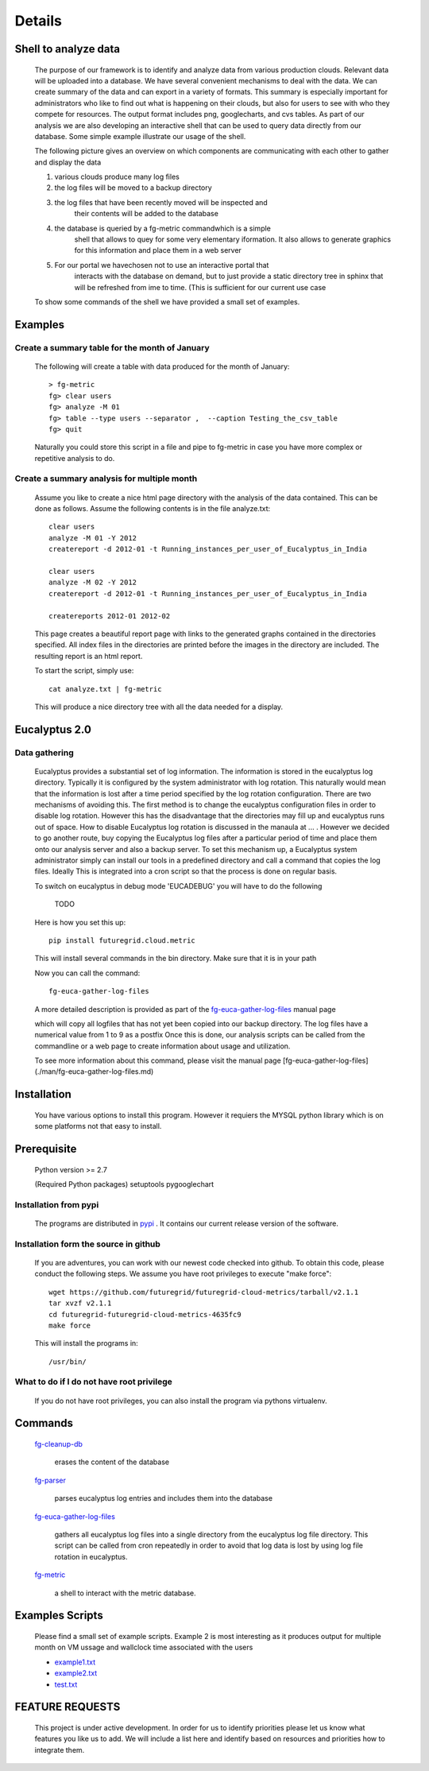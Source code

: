 Details
=======


Shell to analyze data
----------------

 The purpose of our framework is to identify and analyze data from
 various production clouds. Relevant data will be uploaded into a
 database.  We have several convenient mechanisms to deal with the
 data.  We can create summary of the data and can export in a variety
 of formats. This summary is especially important for administrators
 who like to find out what is happening on their clouds, but also for
 users to see with who they compete for resources. The output format
 includes png, googlecharts, and cvs tables.  As part of our analysis
 we are also developing an interactive shell that can be used to query
 data directly from our database. Some simple example illustrate our
 usage of the shell.

 The following picture gives an overview on which components are
 communicating with each other to gather and display the data

 .. graphviz::

   digraph foo {
      graph [rankdir=LR];
      "Log Cloud A" -> "Backup";
      "Log Cloud B" -> "Backup";
      "          ...      " -> "Backup";
      "Log Cloud N" -> "Backup";
      "Backup" -> "Database";
      "Database" -> "Shell";
      "Database" -> "Portal";
      "Portal" -> "Portal User";
      "Shell" -> "Shell User";
   }

 1. various clouds produce many log files
 2. the log files will be moved to a backup directory
 3. the log files that have been recently moved will be inspected and
     their contents will be added to the database
 4. the database is queried by a fg-metric commandwhich is a simple
     shell that allows to quey for some very elementary iformation. It also
     allows to generate graphics for this information and place them in
     a web server
 5. For our portal we havechosen not to use an interactive portal that
     interacts with the database on demand, but to just provide a static
     directory tree in sphinx that will be refreshed from ime to time.
     (This is sufficient for our current use case

 To show some commands of the shell we have provided a small set of
 examples.
 
Examples
--------

Create a summary table for the month of January
~~~~~~~~~~~~~~~~~~~~~~~~~~~~~~

 The following will create a table with data produced for the month of January::

    > fg-metric
    fg> clear users
    fg> analyze -M 01
    fg> table --type users --separator ,  --caption Testing_the_csv_table
    fg> quit

 Naturally you could store this script in a file and pipe to fg-metric
 in case you have more complex or repetitive analysis to do. 

Create a summary analysis for multiple month
~~~~~~~~~~~~~~~~~~~~~~~~~~~~~~

 Assume you like to create a nice html page directory with the
 analysis of the data contained. This can be done as follows. Assume
 the following contents is in the file analyze.txt::

    clear users
    analyze -M 01 -Y 2012
    createreport -d 2012-01 -t Running_instances_per_user_of_Eucalyptus_in_India
    
    clear users
    analyze -M 02 -Y 2012
    createreport -d 2012-01 -t Running_instances_per_user_of_Eucalyptus_in_India
  
    createreports 2012-01 2012-02

 This page creates a beautiful report page with links to the generated
 graphs contained in the directories specified. All index files in the
 directories are printed before the images in the directory are
 included. The resulting report is an html report.

 To start the script, simply use::

    cat analyze.txt | fg-metric

 This will produce a nice directory tree with all the data needed for a
 display.

Eucalyptus 2.0
----------------

Data gathering
~~~~~~~~~~~~~~~~~~~~

 Eucalyptus provides a substantial set of log information. The
 information is stored in the eucalyptus log directory.
 Typically it is configured by the system administrator with log
 rotation. This naturally would mean that the information is lost
 after a time period specified by the log rotation
 configuration. There are two mechanisms of avoiding this. The first
 method is to change the eucalyptus configuration files in order to
 disable log rotation. However this has the disadvantage that the
 directories may fill up and eucalyptus runs out of space.  How to
 disable Eucalyptus log rotation is discussed in the manaula at ... .
 However we decided to go another route, buy copying the Eucalyptus
 log files after a particular period of time and place them onto our
 analysis server and also a backup server. To set this mechanism up, a
 Eucalyptus system administrator simply can install our tools in a
 predefined directory and call a command that copies the log
 files. Ideally This is integrated into a cron script so that the
 process is done on regular basis.

 To switch on eucalyptus in debug mode 'EUCADEBUG'  you will have to do the
 following

    TODO

 Here is how you set this up::

    pip install futuregrid.cloud.metric
    
 This will install several commands in the bin directory. Make sure
 that it is in your path

 Now you can call the command::

    fg-euca-gather-log-files

 A more detailed description is provided as part of the
 `fg-euca-gather-log-files <./man/fg-euca-gather-log-files.html>`_
 manual page
   
 which will copy all logfiles that has not yet been copied into our
 backup directory. The log files have a numerical value from 1 to 9 as
 a postfix Once this is done, our analysis scripts can be called from
 the commandline or a web page to create information about usage and
 utilization.

 To see more information about this command, please visit the manual
 page [fg-euca-gather-log-files](./man/fg-euca-gather-log-files.md)


Installation
------------

 You have various options to install this program. However it requiers
 the MYSQL python library which is on some platforms not that easy to install.

Prerequisite
------------

 Python version >= 2.7
 
 (Required Python packages)
 setuptools
 pygooglechart

Installation from pypi 
~~~~~~~~~~~~~~~~~~~~~~~~~~~~~~

 The programs are distributed in `pypi <http://pypi.python.org/pypi/futuregrid.cloud.metric/>`_ . It
 contains our current release version of the software.


Installation form the source in github
~~~~~~~~~~~~~~~~~~~~~~~~~~~~~~

 If you are adventures, you can work with our newest code checked into
 github. To obtain this code, please conduct the following steps.  We
 assume you have root privileges to execute "make force"::

    wget https://github.com/futuregrid/futuregrid-cloud-metrics/tarball/v2.1.1
    tar xvzf v2.1.1
    cd futuregrid-futuregrid-cloud-metrics-4635fc9
    make force 
    
 This will install the programs in::

    /usr/bin/
    
What to do if I do not have root privilege
~~~~~~~~~~~~~~~~~~~~~~~~~~~~~~

 If you do not have root privileges, you can also install the program
 via pythons virtualenv.


Commands
--------------------

 `fg-cleanup-db <./man/fg-cleanup-db.html>`_

     erases the content of the database

 `fg-parser <./man/fg-parser.html>`_

     parses eucalyptus log entries and includes them into the database


 `fg-euca-gather-log-files <./man/fg-euca-gather-log-files.html>`_

     gathers all eucalyptus log files into a single directory from the
     eucalyptus log file directory. This script can be called from
     cron repeatedly in order to avoid that log data is lost by using
     log file rotation in eucalyptus.

 `fg-metric <./man/fg-metric.html>`_

     a shell to interact with the metric database. 


Examples Scripts
--------------------

 Please find a small set of example scripts. Example 2 is most
 interesting as it produces output for multiple month on VM ussage and 
 wallclock time associated with the users

 * `example1.txt <./examples/example1.txt>`_
 * `example2.txt <./examples/example2.txt>`_
 * `test.txt <./examples/test.txt>`_


FEATURE REQUESTS
--------------------

 This project is under active development. In order for us to identify
 priorities please let us know what features you like us to add.  We
 will include a list here and identify based on resources and
 priorities how to integrate them.

